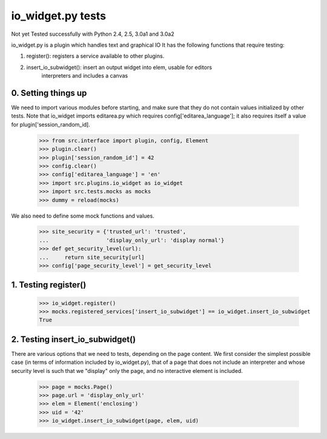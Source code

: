 io_widget.py tests
================================

Not yet Tested successfully with Python 2.4, 2.5, 3.0a1 and 3.0a2

io_widget.py is a plugin which handles text and graphical IO
It has the following functions that require testing:

1. register(): registers a service available to other plugins.
2. insert_io_subwidget(): insert an output widget into elem, usable for editors
    interpreters and  includes a canvas


0. Setting things up
--------------------

We need to import various modules before starting, and make sure that
they do not contain values initialized by other tests.  Note that
io_widget imports editarea.py which requires config['editarea_language'];
it also requires itself a value for plugin['session_random_id].

    >>> from src.interface import plugin, config, Element
    >>> plugin.clear()
    >>> plugin['session_random_id'] = 42
    >>> config.clear()
    >>> config['editarea_language'] = 'en'
    >>> import src.plugins.io_widget as io_widget
    >>> import src.tests.mocks as mocks
    >>> dummy = reload(mocks)

We also need to define some mock functions and values.

    >>> site_security = {'trusted_url': 'trusted',
    ...                  'display_only_url': 'display normal'}
    >>> def get_security_level(url):
    ...     return site_security[url]
    >>> config['page_security_level'] = get_security_level


1. Testing register()
----------------------

    >>> io_widget.register()
    >>> mocks.registered_services['insert_io_subwidget'] == io_widget.insert_io_subwidget
    True


2. Testing insert_io_subwidget()
--------------------------------

There are various options that we need to tests, depending on the page content.
We first consider the simplest possible case (in terms of information 
included by io_widget.py), that of a page that does not include an
interpreter and whose security level is such that we "display" only the
page, and no interactive element is included.

    >>> page = mocks.Page()
    >>> page.url = 'display_only_url'
    >>> elem = Element('enclosing')
    >>> uid = '42'
    >>> io_widget.insert_io_subwidget(page, elem, uid)


